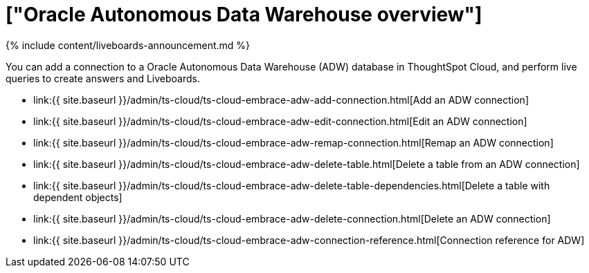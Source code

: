 = ["Oracle Autonomous Data Warehouse overview"]
:last_updated: 11/05/2021
:permalink: /:collection/:path.html
:sidebar: mydoc_sidebar
:toc: true

{% include content/liveboards-announcement.md %}

You can add a connection to a Oracle Autonomous Data Warehouse (ADW) database in ThoughtSpot Cloud, and perform live queries to create answers and Liveboards.

* link:{{ site.baseurl }}/admin/ts-cloud/ts-cloud-embrace-adw-add-connection.html[Add an ADW connection]
* link:{{ site.baseurl }}/admin/ts-cloud/ts-cloud-embrace-adw-edit-connection.html[Edit an ADW connection]
* link:{{ site.baseurl }}/admin/ts-cloud/ts-cloud-embrace-adw-remap-connection.html[Remap an ADW connection]
* link:{{ site.baseurl }}/admin/ts-cloud/ts-cloud-embrace-adw-delete-table.html[Delete a table from an ADW connection]
* link:{{ site.baseurl }}/admin/ts-cloud/ts-cloud-embrace-adw-delete-table-dependencies.html[Delete a table with dependent objects]
* link:{{ site.baseurl }}/admin/ts-cloud/ts-cloud-embrace-adw-delete-connection.html[Delete an ADW connection]
* link:{{ site.baseurl }}/admin/ts-cloud/ts-cloud-embrace-adw-connection-reference.html[Connection reference for ADW]
